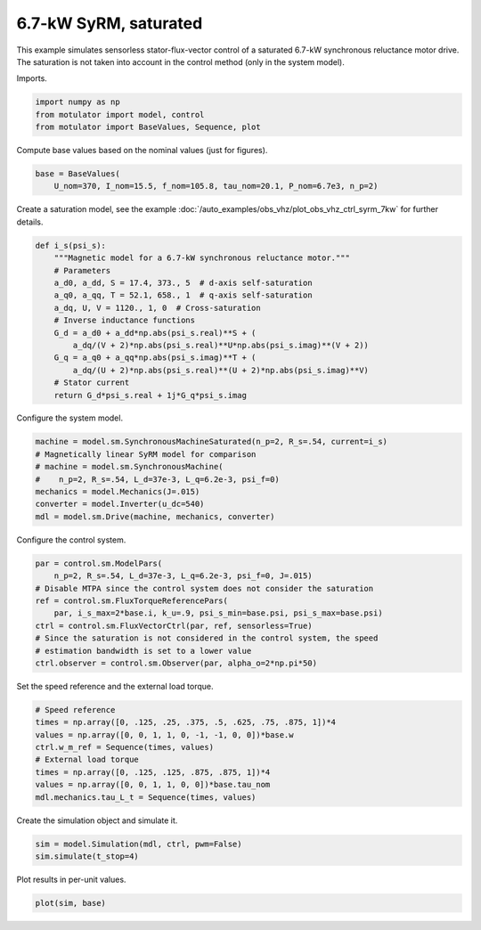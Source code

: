 
.. DO NOT EDIT.
.. THIS FILE WAS AUTOMATICALLY GENERATED BY SPHINX-GALLERY.
.. TO MAKE CHANGES, EDIT THE SOURCE PYTHON FILE:
.. "auto_examples/flux_vector/plot_flux_vector_syrm_7kw.py"
.. LINE NUMBERS ARE GIVEN BELOW.

.. only:: html

    .. note::
        :class: sphx-glr-download-link-note

        :ref:`Go to the end <sphx_glr_download_auto_examples_flux_vector_plot_flux_vector_syrm_7kw.py>`
        to download the full example code

.. rst-class:: sphx-glr-example-title

.. _sphx_glr_auto_examples_flux_vector_plot_flux_vector_syrm_7kw.py:


6.7-kW SyRM, saturated
======================

This example simulates sensorless stator-flux-vector control of a saturated
6.7-kW synchronous reluctance motor drive. The saturation is not taken into
account in the control method (only in the system model).

.. GENERATED FROM PYTHON SOURCE LINES 12-13

Imports.

.. GENERATED FROM PYTHON SOURCE LINES 13-18

.. code-block:: Python


    import numpy as np
    from motulator import model, control
    from motulator import BaseValues, Sequence, plot








.. GENERATED FROM PYTHON SOURCE LINES 19-20

Compute base values based on the nominal values (just for figures).

.. GENERATED FROM PYTHON SOURCE LINES 20-24

.. code-block:: Python


    base = BaseValues(
        U_nom=370, I_nom=15.5, f_nom=105.8, tau_nom=20.1, P_nom=6.7e3, n_p=2)








.. GENERATED FROM PYTHON SOURCE LINES 25-27

Create a saturation model, see the example
:doc:`/auto_examples/obs_vhz/plot_obs_vhz_ctrl_syrm_7kw` for further details.

.. GENERATED FROM PYTHON SOURCE LINES 27-44

.. code-block:: Python



    def i_s(psi_s):
        """Magnetic model for a 6.7-kW synchronous reluctance motor."""
        # Parameters
        a_d0, a_dd, S = 17.4, 373., 5  # d-axis self-saturation
        a_q0, a_qq, T = 52.1, 658., 1  # q-axis self-saturation
        a_dq, U, V = 1120., 1, 0  # Cross-saturation
        # Inverse inductance functions
        G_d = a_d0 + a_dd*np.abs(psi_s.real)**S + (
            a_dq/(V + 2)*np.abs(psi_s.real)**U*np.abs(psi_s.imag)**(V + 2))
        G_q = a_q0 + a_qq*np.abs(psi_s.imag)**T + (
            a_dq/(U + 2)*np.abs(psi_s.real)**(U + 2)*np.abs(psi_s.imag)**V)
        # Stator current
        return G_d*psi_s.real + 1j*G_q*psi_s.imag









.. GENERATED FROM PYTHON SOURCE LINES 45-46

Configure the system model.

.. GENERATED FROM PYTHON SOURCE LINES 46-55

.. code-block:: Python


    machine = model.sm.SynchronousMachineSaturated(n_p=2, R_s=.54, current=i_s)
    # Magnetically linear SyRM model for comparison
    # machine = model.sm.SynchronousMachine(
    #    n_p=2, R_s=.54, L_d=37e-3, L_q=6.2e-3, psi_f=0)
    mechanics = model.Mechanics(J=.015)
    converter = model.Inverter(u_dc=540)
    mdl = model.sm.Drive(machine, mechanics, converter)








.. GENERATED FROM PYTHON SOURCE LINES 56-57

Configure the control system.

.. GENERATED FROM PYTHON SOURCE LINES 57-68

.. code-block:: Python


    par = control.sm.ModelPars(
        n_p=2, R_s=.54, L_d=37e-3, L_q=6.2e-3, psi_f=0, J=.015)
    # Disable MTPA since the control system does not consider the saturation
    ref = control.sm.FluxTorqueReferencePars(
        par, i_s_max=2*base.i, k_u=.9, psi_s_min=base.psi, psi_s_max=base.psi)
    ctrl = control.sm.FluxVectorCtrl(par, ref, sensorless=True)
    # Since the saturation is not considered in the control system, the speed
    # estimation bandwidth is set to a lower value
    ctrl.observer = control.sm.Observer(par, alpha_o=2*np.pi*50)








.. GENERATED FROM PYTHON SOURCE LINES 69-70

Set the speed reference and the external load torque.

.. GENERATED FROM PYTHON SOURCE LINES 70-80

.. code-block:: Python


    # Speed reference
    times = np.array([0, .125, .25, .375, .5, .625, .75, .875, 1])*4
    values = np.array([0, 0, 1, 1, 0, -1, -1, 0, 0])*base.w
    ctrl.w_m_ref = Sequence(times, values)
    # External load torque
    times = np.array([0, .125, .125, .875, .875, 1])*4
    values = np.array([0, 0, 1, 1, 0, 0])*base.tau_nom
    mdl.mechanics.tau_L_t = Sequence(times, values)








.. GENERATED FROM PYTHON SOURCE LINES 81-82

Create the simulation object and simulate it.

.. GENERATED FROM PYTHON SOURCE LINES 82-86

.. code-block:: Python


    sim = model.Simulation(mdl, ctrl, pwm=False)
    sim.simulate(t_stop=4)








.. GENERATED FROM PYTHON SOURCE LINES 87-88

Plot results in per-unit values.

.. GENERATED FROM PYTHON SOURCE LINES 88-90

.. code-block:: Python


    plot(sim, base)



.. image-sg:: /auto_examples/flux_vector/images/sphx_glr_plot_flux_vector_syrm_7kw_001.png
   :alt: plot flux vector syrm 7kw
   :srcset: /auto_examples/flux_vector/images/sphx_glr_plot_flux_vector_syrm_7kw_001.png
   :class: sphx-glr-single-img






.. rst-class:: sphx-glr-timing

   **Total running time of the script:** (0 minutes 10.868 seconds)


.. _sphx_glr_download_auto_examples_flux_vector_plot_flux_vector_syrm_7kw.py:

.. only:: html

  .. container:: sphx-glr-footer sphx-glr-footer-example

    .. container:: sphx-glr-download sphx-glr-download-jupyter

      :download:`Download Jupyter notebook: plot_flux_vector_syrm_7kw.ipynb <plot_flux_vector_syrm_7kw.ipynb>`

    .. container:: sphx-glr-download sphx-glr-download-python

      :download:`Download Python source code: plot_flux_vector_syrm_7kw.py <plot_flux_vector_syrm_7kw.py>`


.. only:: html

 .. rst-class:: sphx-glr-signature

    `Gallery generated by Sphinx-Gallery <https://sphinx-gallery.github.io>`_
